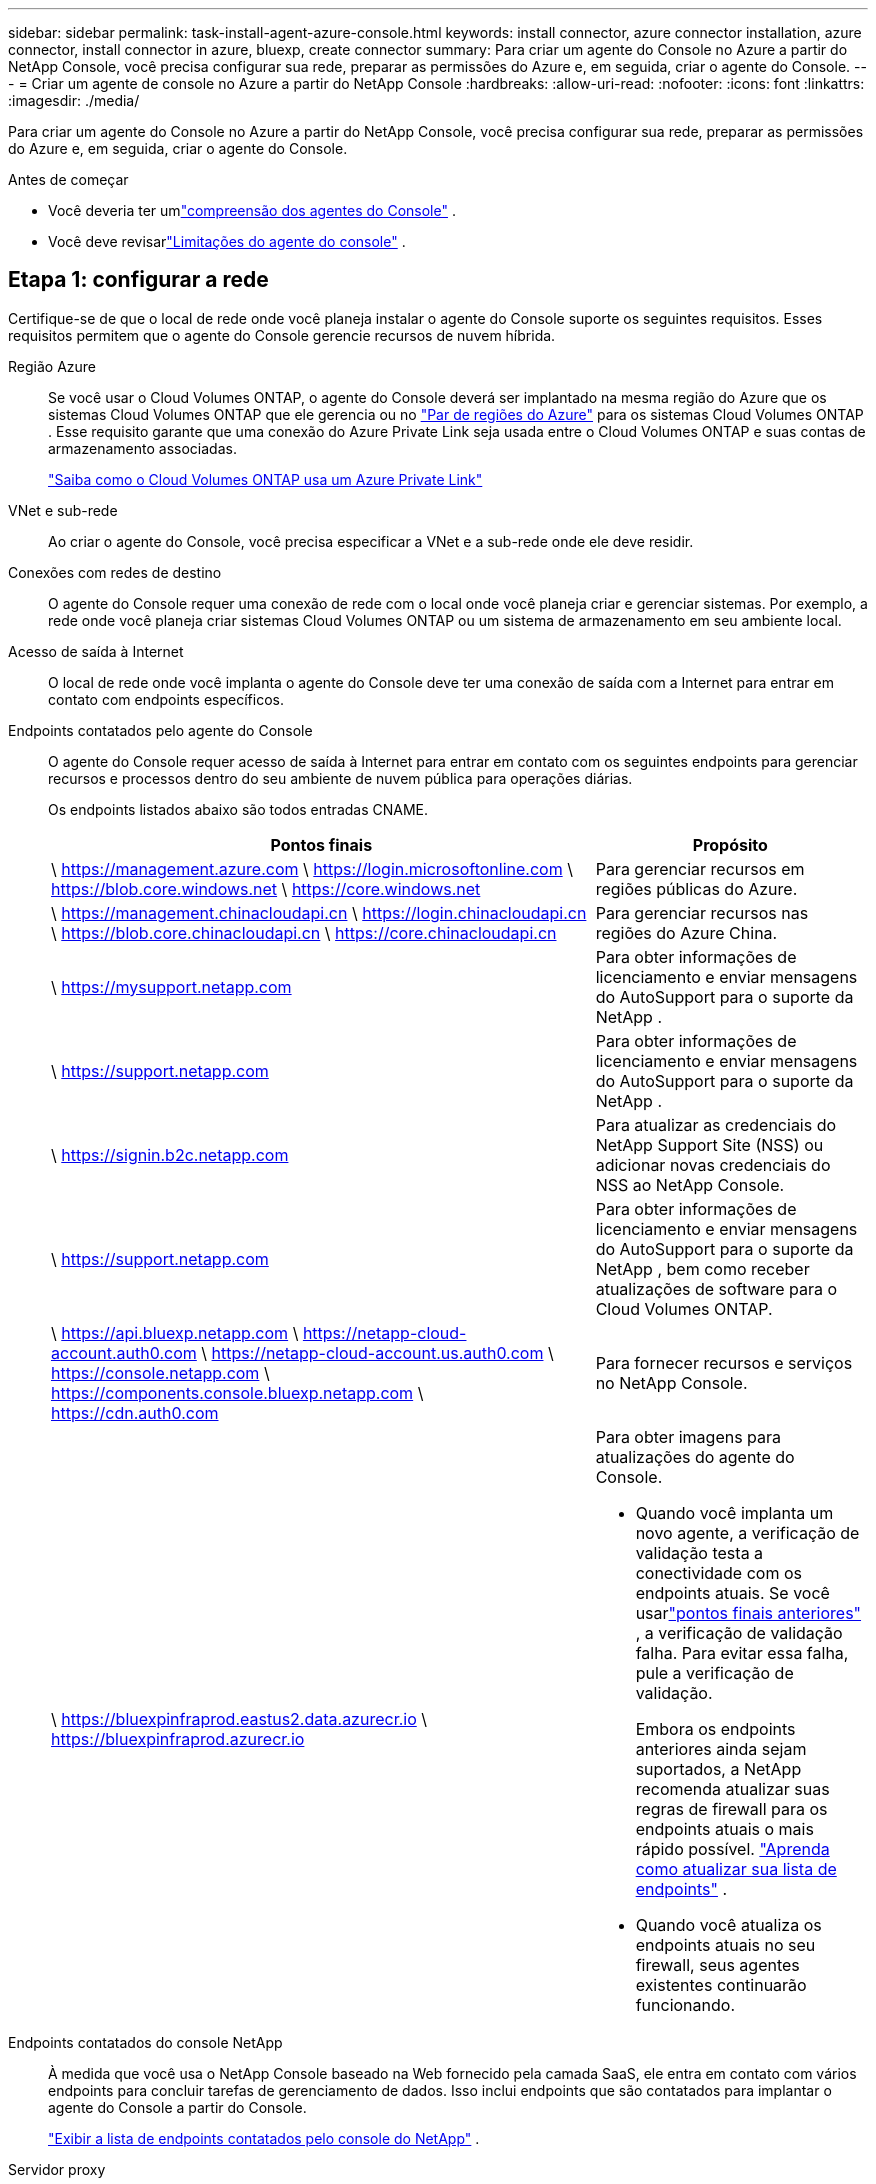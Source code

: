 ---
sidebar: sidebar 
permalink: task-install-agent-azure-console.html 
keywords: install connector, azure connector installation, azure connector, install connector in azure, bluexp, create connector 
summary: Para criar um agente do Console no Azure a partir do NetApp Console, você precisa configurar sua rede, preparar as permissões do Azure e, em seguida, criar o agente do Console. 
---
= Criar um agente de console no Azure a partir do NetApp Console
:hardbreaks:
:allow-uri-read: 
:nofooter: 
:icons: font
:linkattrs: 
:imagesdir: ./media/


[role="lead"]
Para criar um agente do Console no Azure a partir do NetApp Console, você precisa configurar sua rede, preparar as permissões do Azure e, em seguida, criar o agente do Console.

.Antes de começar
* Você deveria ter umlink:concept-agents.html["compreensão dos agentes do Console"] .
* Você deve revisarlink:reference-limitations.html["Limitações do agente do console"] .




== Etapa 1: configurar a rede

Certifique-se de que o local de rede onde você planeja instalar o agente do Console suporte os seguintes requisitos.  Esses requisitos permitem que o agente do Console gerencie recursos de nuvem híbrida.

Região Azure:: Se você usar o Cloud Volumes ONTAP, o agente do Console deverá ser implantado na mesma região do Azure que os sistemas Cloud Volumes ONTAP que ele gerencia ou no https://docs.microsoft.com/en-us/azure/availability-zones/cross-region-replication-azure#azure-cross-region-replication-pairings-for-all-geographies["Par de regiões do Azure"^] para os sistemas Cloud Volumes ONTAP .  Esse requisito garante que uma conexão do Azure Private Link seja usada entre o Cloud Volumes ONTAP e suas contas de armazenamento associadas.
+
--
https://docs.netapp.com/us-en/storage-management-cloud-volumes-ontap/task-enabling-private-link.html["Saiba como o Cloud Volumes ONTAP usa um Azure Private Link"^]

--


VNet e sub-rede:: Ao criar o agente do Console, você precisa especificar a VNet e a sub-rede onde ele deve residir.


Conexões com redes de destino:: O agente do Console requer uma conexão de rede com o local onde você planeja criar e gerenciar sistemas.  Por exemplo, a rede onde você planeja criar sistemas Cloud Volumes ONTAP ou um sistema de armazenamento em seu ambiente local.


Acesso de saída à Internet:: O local de rede onde você implanta o agente do Console deve ter uma conexão de saída com a Internet para entrar em contato com endpoints específicos.


Endpoints contatados pelo agente do Console:: O agente do Console requer acesso de saída à Internet para entrar em contato com os seguintes endpoints para gerenciar recursos e processos dentro do seu ambiente de nuvem pública para operações diárias.
+
--
Os endpoints listados abaixo são todos entradas CNAME.

[cols="2a,1a"]
|===
| Pontos finais | Propósito 


 a| 
\ https://management.azure.com \ https://login.microsoftonline.com \ https://blob.core.windows.net \ https://core.windows.net
 a| 
Para gerenciar recursos em regiões públicas do Azure.



 a| 
\ https://management.chinacloudapi.cn \ https://login.chinacloudapi.cn \ https://blob.core.chinacloudapi.cn \ https://core.chinacloudapi.cn
 a| 
Para gerenciar recursos nas regiões do Azure China.



 a| 
\ https://mysupport.netapp.com
 a| 
Para obter informações de licenciamento e enviar mensagens do AutoSupport para o suporte da NetApp .



 a| 
\ https://support.netapp.com
 a| 
Para obter informações de licenciamento e enviar mensagens do AutoSupport para o suporte da NetApp .



 a| 
\ https://signin.b2c.netapp.com
 a| 
Para atualizar as credenciais do NetApp Support Site (NSS) ou adicionar novas credenciais do NSS ao NetApp Console.



 a| 
\ https://support.netapp.com
 a| 
Para obter informações de licenciamento e enviar mensagens do AutoSupport para o suporte da NetApp , bem como receber atualizações de software para o Cloud Volumes ONTAP.



 a| 
\ https://api.bluexp.netapp.com \ https://netapp-cloud-account.auth0.com \ https://netapp-cloud-account.us.auth0.com \ https://console.netapp.com \ https://components.console.bluexp.netapp.com \ https://cdn.auth0.com
 a| 
Para fornecer recursos e serviços no NetApp Console.



 a| 
\ https://bluexpinfraprod.eastus2.data.azurecr.io \ https://bluexpinfraprod.azurecr.io
 a| 
Para obter imagens para atualizações do agente do Console.

* Quando você implanta um novo agente, a verificação de validação testa a conectividade com os endpoints atuais.  Se você usarlink:link:reference-networking-saas-console-previous.html["pontos finais anteriores"] , a verificação de validação falha.  Para evitar essa falha, pule a verificação de validação.
+
Embora os endpoints anteriores ainda sejam suportados, a NetApp recomenda atualizar suas regras de firewall para os endpoints atuais o mais rápido possível. link:reference-networking-saas-console-previous.html#update-endpoint-list["Aprenda como atualizar sua lista de endpoints"] .

* Quando você atualiza os endpoints atuais no seu firewall, seus agentes existentes continuarão funcionando.


|===
--


Endpoints contatados do console NetApp:: À medida que você usa o NetApp Console baseado na Web fornecido pela camada SaaS, ele entra em contato com vários endpoints para concluir tarefas de gerenciamento de dados.  Isso inclui endpoints que são contatados para implantar o agente do Console a partir do Console.
+
--
link:reference-networking-saas-console.html["Exibir a lista de endpoints contatados pelo console do NetApp"] .

--


Servidor proxy:: O NetApp oferece suporte a configurações de proxy explícitas e transparentes.  Se você estiver usando um proxy transparente, você só precisa fornecer o certificado para o servidor proxy.  Se estiver usando um proxy explícito, você também precisará do endereço IP e das credenciais.
+
--
* Endereço IP
* Credenciais
* Certificado HTTPS


--


Portos:: Não há tráfego de entrada para o agente do Console, a menos que você o inicie ou se ele for usado como um proxy para enviar mensagens do AutoSupport do Cloud Volumes ONTAP para o Suporte da NetApp .
+
--
* HTTP (80) e HTTPS (443) fornecem acesso à interface de usuário local, que você usará em raras circunstâncias.
* SSH (22) só é necessário se você precisar se conectar ao host para solução de problemas.
* Conexões de entrada pela porta 3128 serão necessárias se você implantar sistemas Cloud Volumes ONTAP em uma sub-rede onde uma conexão de saída com a Internet não esteja disponível.
+
Se os sistemas Cloud Volumes ONTAP não tiverem uma conexão de saída com a Internet para enviar mensagens do AutoSupport , o Console configurará automaticamente esses sistemas para usar um servidor proxy incluído no agente do Console.  O único requisito é garantir que o grupo de segurança do agente do Console permita conexões de entrada pela porta 3128.  Você precisará abrir esta porta depois de implantar o agente do Console.



--


Habilitar NTP:: Se você estiver planejando usar o NetApp Data Classification para verificar suas fontes de dados corporativos, deverá habilitar um serviço Network Time Protocol (NTP) no agente do Console e no sistema NetApp Data Classification para que o horário seja sincronizado entre os sistemas. https://docs.netapp.com/us-en/data-services-data-classification/concept-cloud-compliance.html["Saiba mais sobre a classificação de dados da NetApp"^]
+
--
Você precisa implementar esse requisito de rede depois de criar o agente do Console.

--




== Etapa 2: criar uma política de implantação do agente do console (função personalizada)

Você precisa criar uma função personalizada que tenha permissões para implantar o agente do Console no Azure.

Crie uma função personalizada do Azure que você pode atribuir à sua conta do Azure ou a uma entidade de serviço do Microsoft Entra.  O Console é autenticado com o Azure e usa essas permissões para criar a instância do agente do Console em seu nome.

O Console implanta a VM do agente do Console no Azure, habilita um https://docs.microsoft.com/en-us/azure/active-directory/managed-identities-azure-resources/overview["identidade gerenciada atribuída pelo sistema"^] , cria a função necessária e a atribui à VM. link:reference-permissions-azure.html["Revise como o Console usa as permissões"] .

Observe que você pode criar uma função personalizada do Azure usando o portal do Azure, o Azure PowerShell, a CLI do Azure ou a API REST.  As etapas a seguir mostram como criar a função usando a CLI do Azure.  Se preferir usar um método diferente, consulte https://learn.microsoft.com/en-us/azure/role-based-access-control/custom-roles#steps-to-create-a-custom-role["Documentação do Azure"^]

.Passos
. Copie as permissões necessárias para uma nova função personalizada no Azure e salve-as em um arquivo JSON.
+

NOTE: Esta função personalizada contém apenas as permissões necessárias para iniciar a VM do agente do Console no Azure a partir do Console.  Não use esta política para outras situações.  Quando o Console cria o agente do Console, ele aplica um novo conjunto de permissões à VM do agente do Console que permite que o agente do Console gerencie recursos do Azure.

+
[source, json]
----
{
    "Name": "Azure SetupAsService",
    "Actions": [
        "Microsoft.Compute/disks/delete",
        "Microsoft.Compute/disks/read",
        "Microsoft.Compute/disks/write",
        "Microsoft.Compute/locations/operations/read",
        "Microsoft.Compute/operations/read",
        "Microsoft.Compute/virtualMachines/instanceView/read",
        "Microsoft.Compute/virtualMachines/read",
        "Microsoft.Compute/virtualMachines/write",
        "Microsoft.Compute/virtualMachines/delete",
        "Microsoft.Compute/virtualMachines/extensions/write",
        "Microsoft.Compute/virtualMachines/extensions/read",
        "Microsoft.Compute/availabilitySets/read",
        "Microsoft.Network/locations/operationResults/read",
        "Microsoft.Network/locations/operations/read",
        "Microsoft.Network/networkInterfaces/join/action",
        "Microsoft.Network/networkInterfaces/read",
        "Microsoft.Network/networkInterfaces/write",
        "Microsoft.Network/networkInterfaces/delete",
        "Microsoft.Network/networkSecurityGroups/join/action",
        "Microsoft.Network/networkSecurityGroups/read",
        "Microsoft.Network/networkSecurityGroups/write",
        "Microsoft.Network/virtualNetworks/checkIpAddressAvailability/read",
        "Microsoft.Network/virtualNetworks/read",
        "Microsoft.Network/virtualNetworks/subnets/join/action",
        "Microsoft.Network/virtualNetworks/subnets/read",
        "Microsoft.Network/virtualNetworks/subnets/virtualMachines/read",
        "Microsoft.Network/virtualNetworks/virtualMachines/read",
        "Microsoft.Network/publicIPAddresses/write",
        "Microsoft.Network/publicIPAddresses/read",
        "Microsoft.Network/publicIPAddresses/delete",
        "Microsoft.Network/networkSecurityGroups/securityRules/read",
        "Microsoft.Network/networkSecurityGroups/securityRules/write",
        "Microsoft.Network/networkSecurityGroups/securityRules/delete",
        "Microsoft.Network/publicIPAddresses/join/action",
        "Microsoft.Network/locations/virtualNetworkAvailableEndpointServices/read",
        "Microsoft.Network/networkInterfaces/ipConfigurations/read",
        "Microsoft.Resources/deployments/operations/read",
        "Microsoft.Resources/deployments/read",
        "Microsoft.Resources/deployments/delete",
        "Microsoft.Resources/deployments/cancel/action",
        "Microsoft.Resources/deployments/validate/action",
        "Microsoft.Resources/resources/read",
        "Microsoft.Resources/subscriptions/operationresults/read",
        "Microsoft.Resources/subscriptions/resourceGroups/delete",
        "Microsoft.Resources/subscriptions/resourceGroups/read",
        "Microsoft.Resources/subscriptions/resourcegroups/resources/read",
        "Microsoft.Resources/subscriptions/resourceGroups/write",
        "Microsoft.Authorization/roleDefinitions/write",
        "Microsoft.Authorization/roleAssignments/write",
        "Microsoft.MarketplaceOrdering/offertypes/publishers/offers/plans/agreements/read",
        "Microsoft.MarketplaceOrdering/offertypes/publishers/offers/plans/agreements/write",
        "Microsoft.Network/networkSecurityGroups/delete",
        "Microsoft.Storage/storageAccounts/delete",
        "Microsoft.Storage/storageAccounts/write",
        "Microsoft.Resources/deployments/write",
        "Microsoft.Resources/deployments/operationStatuses/read",
        "Microsoft.Authorization/roleAssignments/read"
    ],
    "NotActions": [],
    "AssignableScopes": [],
    "Description": "Azure SetupAsService",
    "IsCustom": "true"
}
----
. Modifique o JSON adicionando sua ID de assinatura do Azure ao escopo atribuível.
+
*Exemplo*

+
[source, json]
----
"AssignableScopes": [
"/subscriptions/d333af45-0d07-4154-943d-c25fbzzzzzzz"
],
----
. Use o arquivo JSON para criar uma função personalizada no Azure.
+
As etapas a seguir descrevem como criar a função usando o Bash no Azure Cloud Shell.

+
.. Começar https://docs.microsoft.com/en-us/azure/cloud-shell/overview["Azure Cloud Shell"^] e escolha o ambiente Bash.
.. Carregue o arquivo JSON.
+
image:screenshot_azure_shell_upload.png["Uma captura de tela do Azure Cloud Shell onde você pode escolher a opção de carregar um arquivo."]

.. Digite o seguinte comando da CLI do Azure:
+
[source, azurecli]
----
az role definition create --role-definition Policy_for_Setup_As_Service_Azure.json
----


+
Agora você tem uma função personalizada chamada _Azure SetupAsService_.  Você pode aplicar essa função personalizada à sua conta de usuário ou a uma entidade de serviço.





== Etapa 3: Configurar autenticação

Ao criar o agente do Console a partir do Console, você precisa fornecer um login que permita que o Console se autentique com o Azure e implante a VM.  Você tem duas opções:

. Sign in com sua conta do Azure quando solicitado.  Esta conta deve ter permissões específicas do Azure.  Esta é a opção padrão.
. Forneça detalhes sobre uma entidade de serviço do Microsoft Entra.  Este principal de serviço também requer permissões específicas.


Siga as etapas para preparar um desses métodos de autenticação para uso com o Console.

[role="tabbed-block"]
====
.Conta do Azure
--
Atribua a função personalizada ao usuário que implantará o agente do Console a partir do Console.

.Passos
. No portal do Azure, abra o serviço *Assinaturas* e selecione a assinatura do usuário.
. Clique em *Controle de acesso (IAM)*.
. Clique em *Adicionar* > *Adicionar atribuição de função* e adicione as permissões:
+
.. Selecione a função *Azure SetupAsService* e clique em *Avançar*.
+

NOTE: Azure SetupAsService é o nome padrão fornecido na política de implantação do agente do Console para o Azure.  Se você escolheu um nome diferente para a função, selecione esse nome.

.. Mantenha *Usuário, grupo ou entidade de serviço* selecionado.
.. Clique em *Selecionar membros*, escolha sua conta de usuário e clique em *Selecionar*.
.. Clique em *Avançar*.
.. Clique em *Revisar + atribuir*.




--
.Diretor de serviço
--
Em vez de fazer login com sua conta do Azure, você pode fornecer ao Console as credenciais de uma entidade de serviço do Azure que tenha as permissões necessárias.

Crie e configure uma entidade de serviço no Microsoft Entra ID e obtenha as credenciais do Azure necessárias para o Console.

.Crie um aplicativo Microsoft Entra para controle de acesso baseado em função
. Verifique se você tem permissões no Azure para criar um aplicativo do Active Directory e atribuir o aplicativo a uma função.
+
Para mais detalhes, consulte https://docs.microsoft.com/en-us/azure/active-directory/develop/howto-create-service-principal-portal#required-permissions/["Documentação do Microsoft Azure: Permissões necessárias"^]

. No portal do Azure, abra o serviço *Microsoft Entra ID*.
+
image:screenshot_azure_ad.png["Mostra o serviço do Active Directory no Microsoft Azure."]

. No menu, selecione *Registros de aplicativos*.
. Selecione *Novo registro*.
. Especifique detalhes sobre o aplicativo:
+
** *Nome*: Digite um nome para o aplicativo.
** *Tipo de conta*: Selecione um tipo de conta (qualquer um funcionará com o NetApp Console).
** *URI de redirecionamento*: Você pode deixar este campo em branco.


. Selecione *Registrar*.
+
Você criou o aplicativo AD e a entidade de serviço.



.Atribuir a função personalizada ao aplicativo
. No portal do Azure, abra o serviço *Assinaturas*.
. Selecione a assinatura.
. Clique em *Controle de acesso (IAM) > Adicionar > Adicionar atribuição de função*.
. Na guia *Função*, selecione a função *Operador de console* e clique em *Avançar*.
. Na aba *Membros*, complete os seguintes passos:
+
.. Mantenha *Usuário, grupo ou entidade de serviço* selecionado.
.. Clique em *Selecionar membros*.
+
image:screenshot-azure-service-principal-role.png["Uma captura de tela do portal do Azure que mostra a página Membros ao adicionar uma função a um aplicativo."]

.. Pesquise o nome do aplicativo.
+
Aqui está um exemplo:

+
image:screenshot_azure_service_principal_role.png["Uma captura de tela do portal do Azure que mostra o formulário Adicionar atribuição de função no portal do Azure."]

.. Selecione o aplicativo e clique em *Selecionar*.
.. Clique em *Avançar*.


. Clique em *Revisar + atribuir*.
+
O principal de serviço agora tem as permissões necessárias do Azure para implantar o agente do Console.

+
Se você quiser gerenciar recursos em várias assinaturas do Azure, deverá vincular a entidade de serviço a cada uma dessas assinaturas.  Por exemplo, o Console permite que você selecione a assinatura que deseja usar ao implantar o Cloud Volumes ONTAP.



.Adicionar permissões da API de Gerenciamento de Serviços do Windows Azure
. No serviço *Microsoft Entra ID*, selecione *Registros de aplicativos* e selecione o aplicativo.
. Selecione *Permissões de API > Adicionar uma permissão*.
. Em *APIs da Microsoft*, selecione *Azure Service Management*.
+
image:screenshot_azure_service_mgmt_apis.gif["Uma captura de tela do portal do Azure que mostra as permissões da API de Gerenciamento de Serviços do Azure."]

. Selecione *Acessar o Gerenciamento de Serviços do Azure como usuários da organização* e, em seguida, selecione *Adicionar permissões*.
+
image:screenshot_azure_service_mgmt_apis_add.gif["Uma captura de tela do portal do Azure que mostra a adição das APIs de Gerenciamento de Serviços do Azure."]



.Obtenha o ID do aplicativo e o ID do diretório para o aplicativo
. No serviço *Microsoft Entra ID*, selecione *Registros de aplicativos* e selecione o aplicativo.
. Copie o *ID do aplicativo (cliente)* e o *ID do diretório (locatário)*.
+
image:screenshot_azure_app_ids.gif["Uma captura de tela que mostra o ID do aplicativo (cliente) e o ID do diretório (locatário) para um aplicativo no Microsoft Entra IDy."]

+
Ao adicionar a conta do Azure ao Console, você precisa fornecer o ID do aplicativo (cliente) e o ID do diretório (locatário) para o aplicativo.  O Console usa os IDs para fazer login programaticamente.



.Criar um segredo do cliente
. Abra o serviço *Microsoft Entra ID*.
. Selecione *Registros de aplicativos* e selecione seu aplicativo.
. Selecione *Certificados e segredos > Novo segredo do cliente*.
. Forneça uma descrição do segredo e uma duração.
. Selecione *Adicionar*.
. Copie o valor do segredo do cliente.
+
image:screenshot_azure_client_secret.gif["Uma captura de tela do portal do Azure que mostra um segredo do cliente para a entidade de serviço do Microsoft Entra."]



.Resultado
Seu principal serviço agora está configurado e você deve ter copiado o ID do aplicativo (cliente), o ID do diretório (locatário) e o valor do segredo do cliente.  Você precisa inserir essas informações no Console ao criar o agente do Console.

--
====


== Etapa 4: criar o agente do console

Crie o agente do Console diretamente do NetApp Console.

.Sobre esta tarefa
* A criação do agente do Console a partir do Console implanta uma máquina virtual no Azure usando uma configuração padrão. Não mude para uma instância de VM menor com menos CPUs ou menos RAM depois de criar o agente do Console. link:reference-agent-default-config.html["Saiba mais sobre a configuração padrão do agente do Console"] .
* Quando o Console implanta o agente do Console, ele cria uma função personalizada e a atribui à VM do agente do Console.  Esta função inclui permissões que permitem ao agente do Console gerenciar recursos do Azure.  Você precisa garantir que a função seja mantida atualizada à medida que novas permissões forem adicionadas em versões subsequentes. link:reference-permissions-azure.html["Saiba mais sobre a função personalizada do agente do Console"] .


.Antes de começar
Você deve ter o seguinte:

* Uma assinatura do Azure.
* Uma VNet e uma sub-rede na região do Azure de sua escolha.
* Detalhes sobre um servidor proxy, caso sua organização exija um proxy para todo o tráfego de saída da Internet:
+
** Endereço IP
** Credenciais
** Certificado HTTPS


* Uma chave pública SSH, se você quiser usar esse método de autenticação para a máquina virtual do agente do Console.  A outra opção para o método de autenticação é usar uma senha.
+
https://learn.microsoft.com/en-us/azure/virtual-machines/linux-vm-connect?tabs=Linux["Saiba mais sobre como se conectar a uma VM Linux no Azure"^]

* Se você não quiser que o Console crie automaticamente uma função do Azure para o agente do Console, será necessário criar sua próprialink:reference-permissions-azure.html["usando a política nesta página"] .
+
Essas permissões são para a própria instância do agente do Console.  É um conjunto diferente de permissões do que você configurou anteriormente para implantar a VM do agente do Console.



.Passos
. Selecione *Administração > Agentes*.
. Na página *Visão geral*, selecione *Implantar agente > Azure*
. Na página *Revisão*, revise os requisitos para implantar um agente.  Esses requisitos também estão detalhados acima nesta página.
. Na página *Autenticação de Máquina Virtual*, selecione a opção de autenticação que corresponde à forma como você configura as permissões do Azure:
+
** Selecione *Fazer login* para fazer login na sua conta da Microsoft, que deve ter as permissões necessárias.
+
O formulário é de propriedade e hospedado pela Microsoft.  Suas credenciais não são fornecidas à NetApp.

+

TIP: Se você já estiver conectado a uma conta do Azure, o Console usará essa conta automaticamente.  Se você tiver várias contas, talvez seja necessário sair primeiro para garantir que está usando a conta correta.

** Selecione *Principal do serviço do Active Directory* para inserir informações sobre o principal do serviço do Microsoft Entra que concede as permissões necessárias:
+
*** ID do aplicativo (cliente)
*** ID do diretório (inquilino)
*** Segredo do cliente




+
<<Etapa 3: Configurar autenticação,Aprenda como obter esses valores para um principal de serviço>> .

. Na página *Autenticação de Máquina Virtual*, escolha uma assinatura do Azure, um local, um novo grupo de recursos ou um grupo de recursos existente e, em seguida, escolha um método de autenticação para a máquina virtual do agente do Console que você está criando.
+
O método de autenticação para a máquina virtual pode ser uma senha ou uma chave pública SSH.

+
https://learn.microsoft.com/en-us/azure/virtual-machines/linux-vm-connect?tabs=Linux["Saiba mais sobre como se conectar a uma VM Linux no Azure"^]

. Na página *Detalhes*, insira um nome para a instância, especifique as tags e escolha se deseja que o Console crie uma nova função que tenha as permissões necessárias ou se deseja selecionar uma função existente que você configurou comlink:reference-permissions-azure.html["as permissões necessárias"] .
+
Observe que você pode escolher as assinaturas do Azure associadas a essa função.  Cada assinatura escolhida fornece ao agente do Console permissões para gerenciar recursos nessa assinatura (por exemplo, Cloud Volumes ONTAP).

. Na página *Rede*, escolha uma VNet e uma sub-rede, se deseja habilitar um endereço IP público e, opcionalmente, especifique uma configuração de proxy.
+
** Na página *Grupo de segurança*, escolha se deseja criar um novo grupo de segurança ou se deseja selecionar um grupo de segurança existente que permita as regras de entrada e saída necessárias.
+
link:reference-ports-azure.html["Exibir regras de grupo de segurança para o Azure"] .



. Revise suas seleções para verificar se sua configuração está correta.
+
.. A caixa de seleção *Validar configuração do agente* é marcada por padrão para que o Console valide os requisitos de conectividade de rede quando você implantar.  Se o Console não conseguir implantar o agente, ele fornecerá um relatório para ajudar você a solucionar o problema.  Se a implantação for bem-sucedida, nenhum relatório será fornecido.


+
[]
====
Se você ainda estiver usando olink:reference-networking-saas-console-previous.html["pontos finais anteriores"] usado para atualizações de agentes, a validação falha com um erro.  Para evitar isso, desmarque a caixa de seleção para pular a verificação de validação.

====
. Selecione *Adicionar*.
+
O Console prepara a instância em cerca de 10 minutos.  Permaneça na página até que o processo seja concluído.



.Resultado
Após a conclusão do processo, o agente do Console estará disponível para uso no Console.


NOTE: Se a implantação falhar, você poderá baixar um relatório e logs do Console para ajudar a corrigir os problemas.link:task-troubleshoot-agent.html#troubleshoot-installation["Aprenda a solucionar problemas de instalação."]

Se você tiver armazenamento de Blobs do Azure na mesma assinatura do Azure em que criou o agente do Console, verá um sistema de armazenamento de Blobs do Azure aparecer na página *Sistemas* automaticamente. https://docs.netapp.com/us-en/bluexp-blob-storage/index.html["Aprenda a gerenciar o armazenamento de Blobs do Azure no NetApp Console"^]
